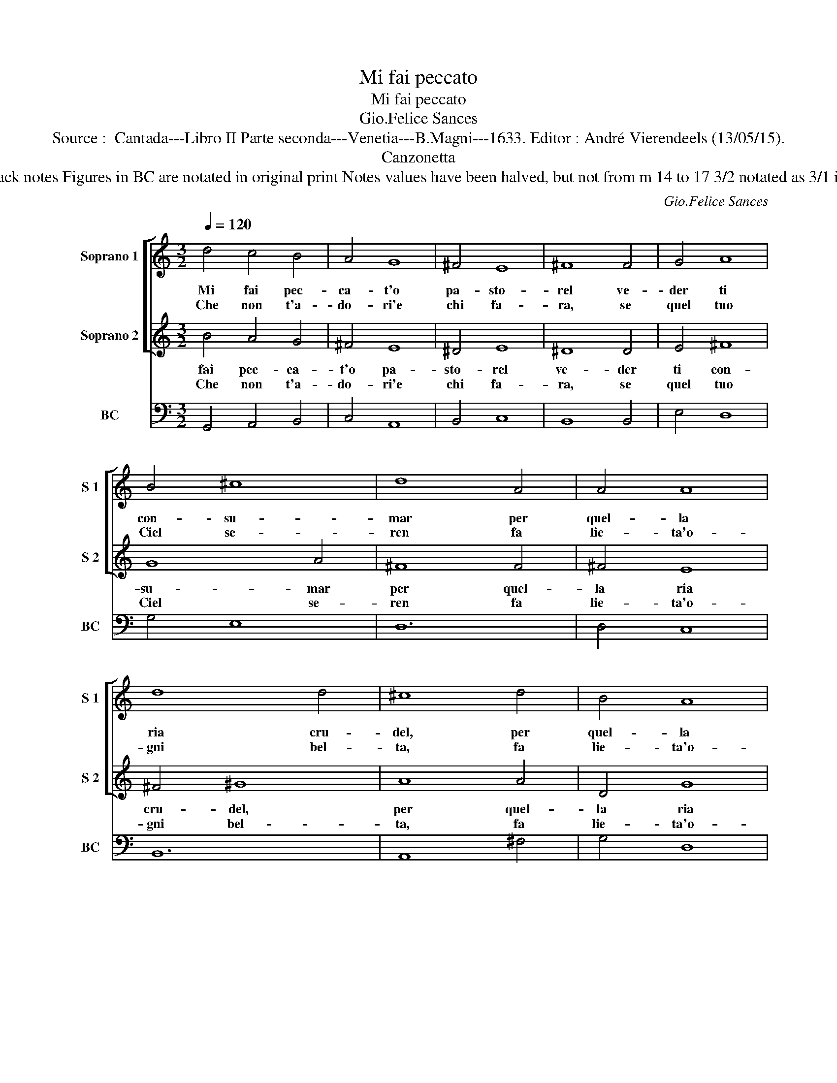 X:1
T:Mi fai peccato
T:Mi fai peccato
T:Gio.Felice Sances
T:Source :  Cantada---Libro II Parte seconda---Venetia---B.Magni---1633. Editor : André Vierendeels (13/05/15).
T:Canzonetta
T:Notes : Oreiginal clefs : C1, C1, F4 Dotted brackets indicate black notes Figures in BC are notated in original print Notes values have been halved, but not from m 14 to 17 3/2 notated as 3/1 in original print m11 in BC, "re" notated as "si" in original print 
C:Gio.Felice Sances
%%score [ 1 2 ] 3
L:1/8
Q:1/4=120
M:3/2
K:C
V:1 treble nm="Soprano 1" snm="S 1"
V:2 treble nm="Soprano 2" snm="S 2"
V:3 bass nm="BC" snm="BC"
V:1
 d4 c4 B4 | A4 G8 | ^F4 E8 | ^F8 F4 | G4 A8 | B4 ^c8 | d8 A4 | A4 A8 | d8 d4 | ^c8 d4 | B4 A8 | %11
w: Mi fai pec-|ca- t'o|pa- sto-|rel ve-|der ti|con- su-|mar per|quel- la|ria cru-|del, per|quel- la|
w: Che non t'a-|do- ri'e|chi fa-|ra, se|quel tuo|Ciel se-|ren fa|lie- ta'o-|gni bel-|ta, fa|lie- ta'o-|
 A8 A4 | G12 ::[M:4/4] z2 d2 e4 | e4 ^f4- | f2 ed ^c3 c | B8 |[M:3/2] B4 B4 A4 | B4 ^c8 | %19
w: ria cru-|del,|Dhe, _|dhe _|_ la- scia'l la- gri-|mar,|che se fa|pes- si|
w: gni bel-|ta,|Dhe, _|dhe _|_ la- scia'il ve- nir|men,|fug- gi la|cru- del-|
 d4 A4 A4 | A4 B8 | ^c8 d4 | B4 d8 | d8 ^c4 | d8 e4 | d4 A8 | B8 B4 | ^c8 A4- | A4 G4 G4 | ^F12 | %30
w: tu se sa-|pe- sti,|tu quel|che fo|i- o|_ da-|re- sti'all'|a- mor|suo l'vi-|* ti- mo'a-|di-|
w: ta di que-|st'in- gra-|te e|to- sto|ri'a- vrai|mil- le'in-|a- mo-|ra- ta,||||
 ^G8 A4 | ^F4 A8 | A8 ^G4 | A8 A4- | A4 G4 ^F4 | E12 | ^F12 | d12- | d4 c4 B4 | A12 | B12 :| %41
w: o da-|re- sti'all'|a- mor|suo l'vi-|* ti- mo'a-|di-|o,|l'vi-|* ti- mo'a-|di-|o.|
w: |||||||||||
V:2
 B4 A4 G4 | ^F4 E8 | ^D4 E8 | ^D8 D4 | E4 ^F8 | G8 A4 | ^F8 F4 | ^F4 E8 | ^F4 ^G8 | A8 A4 | D4 G8 | %11
w: fai pec- ca-|t'o pa-|sto- rel|ve- der|ti con-|su- mar|per quel-|la ria|cru- del,|per quel-|la ria|
w: Che non t'a-|do- ri'e|chi fa-|ra, se|quel tuo|Ciel se-|ren fa|lie- ta'o-|gni bel-|ta, fa|lie- ta'o-|
 G8 ^F4 | G12 ::[M:4/4] z4 z2 B2 | ^c4 z2 c2 | d2 ^cB B3 ^A | B8 |[M:3/2] z12 | z12 | ^F4 F4 E4 | %20
w: cru- del,|Dhe,|dhe|_ la-|* scia'il la- gri- mar,|che|||se sa- pe-|
w: gni bel-|ta,|Dhe,|_ dhe|_ la- scia'il ve- nir|men,|||di- que- st'in-|
 ^F4 ^G8 | A8 A4 | G4 ^F8 | E12 | ^F8 A4 | ^F4 A8 | A8 ^G4 | A8 ^F4- | F4 E4 E4 | E8 ^D4 | E8 e4 | %31
w: sti, tu|quel che|fo i-|o|da- re-|sti'all' a-|mor suo|l'vi- ti-|* mo'a- di-|o, da-|* re-|
w: gra- te|e to-|sto n'a-|vrai|mil- le'in-|a- mo-|ra- ta,|||||
 d8 A4 | B8 B4 | ^c8 d4- | d4 B4 d4 | d8 ^c4 | d12 | B12- | B4 A4 G4 | G8 ^F4 | G12 :| %41
w: sti'all' a-|mor suo|l'vi- ti-|* mo'a- di-|o, *|l'vi-|ti-|* mo'a- di-|o. *||
w: ||||||||||
V:3
 G,,4 A,,4 B,,4 | C,4 A,,8 | B,,4 C,8 | B,,8 B,,4 | E,4 D,8 | G,4 E,8 | D,12 | D,4 C,8 | B,,12 | %9
 A,,8 ^F,4 | G,4 D,8 | D,12 | G,,12 ::[M:4/4]"^5     6" G,6 G,2 | A,6 A,2 |"^4  3" B,2 E,2 ^F,4 | %16
 B,,8 |[M:3/2] G,4 G,4 ^F,4 | G,4 E,8 | D,8 ^C,4 | D,4 B,,8 | A,,4 A,4 ^F,4 | G,4 D,8 | A,,12 | %24
 D,8 ^C,4 | D,4 ^F,8 | E,8 E,4 | A,,8 D,4 | G,,8 A,,4 | B,,12 | E,8 ^C,4 | D,4 ^F,8 | E,12 | %33
 A,,8 D,4 | G,,8 G,,4 | A,,12 | D,12 | G,,12- | G,,4 C,4 C,4 | D,12 | G,,12 :| %41

